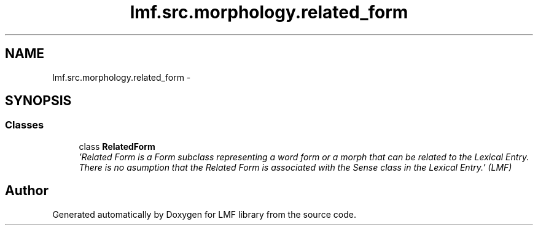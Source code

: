.TH "lmf.src.morphology.related_form" 3 "Fri Jul 24 2015" "LMF library" \" -*- nroff -*-
.ad l
.nh
.SH NAME
lmf.src.morphology.related_form \- 
.SH SYNOPSIS
.br
.PP
.SS "Classes"

.in +1c
.ti -1c
.RI "class \fBRelatedForm\fP"
.br
.RI "\fI'Related Form is a Form subclass representing a word form or a morph that can be related to the Lexical Entry\&. There is no asumption that the Related Form is associated with the Sense class in the Lexical Entry\&.' (LMF) \fP"
.in -1c
.SH "Author"
.PP 
Generated automatically by Doxygen for LMF library from the source code\&.
